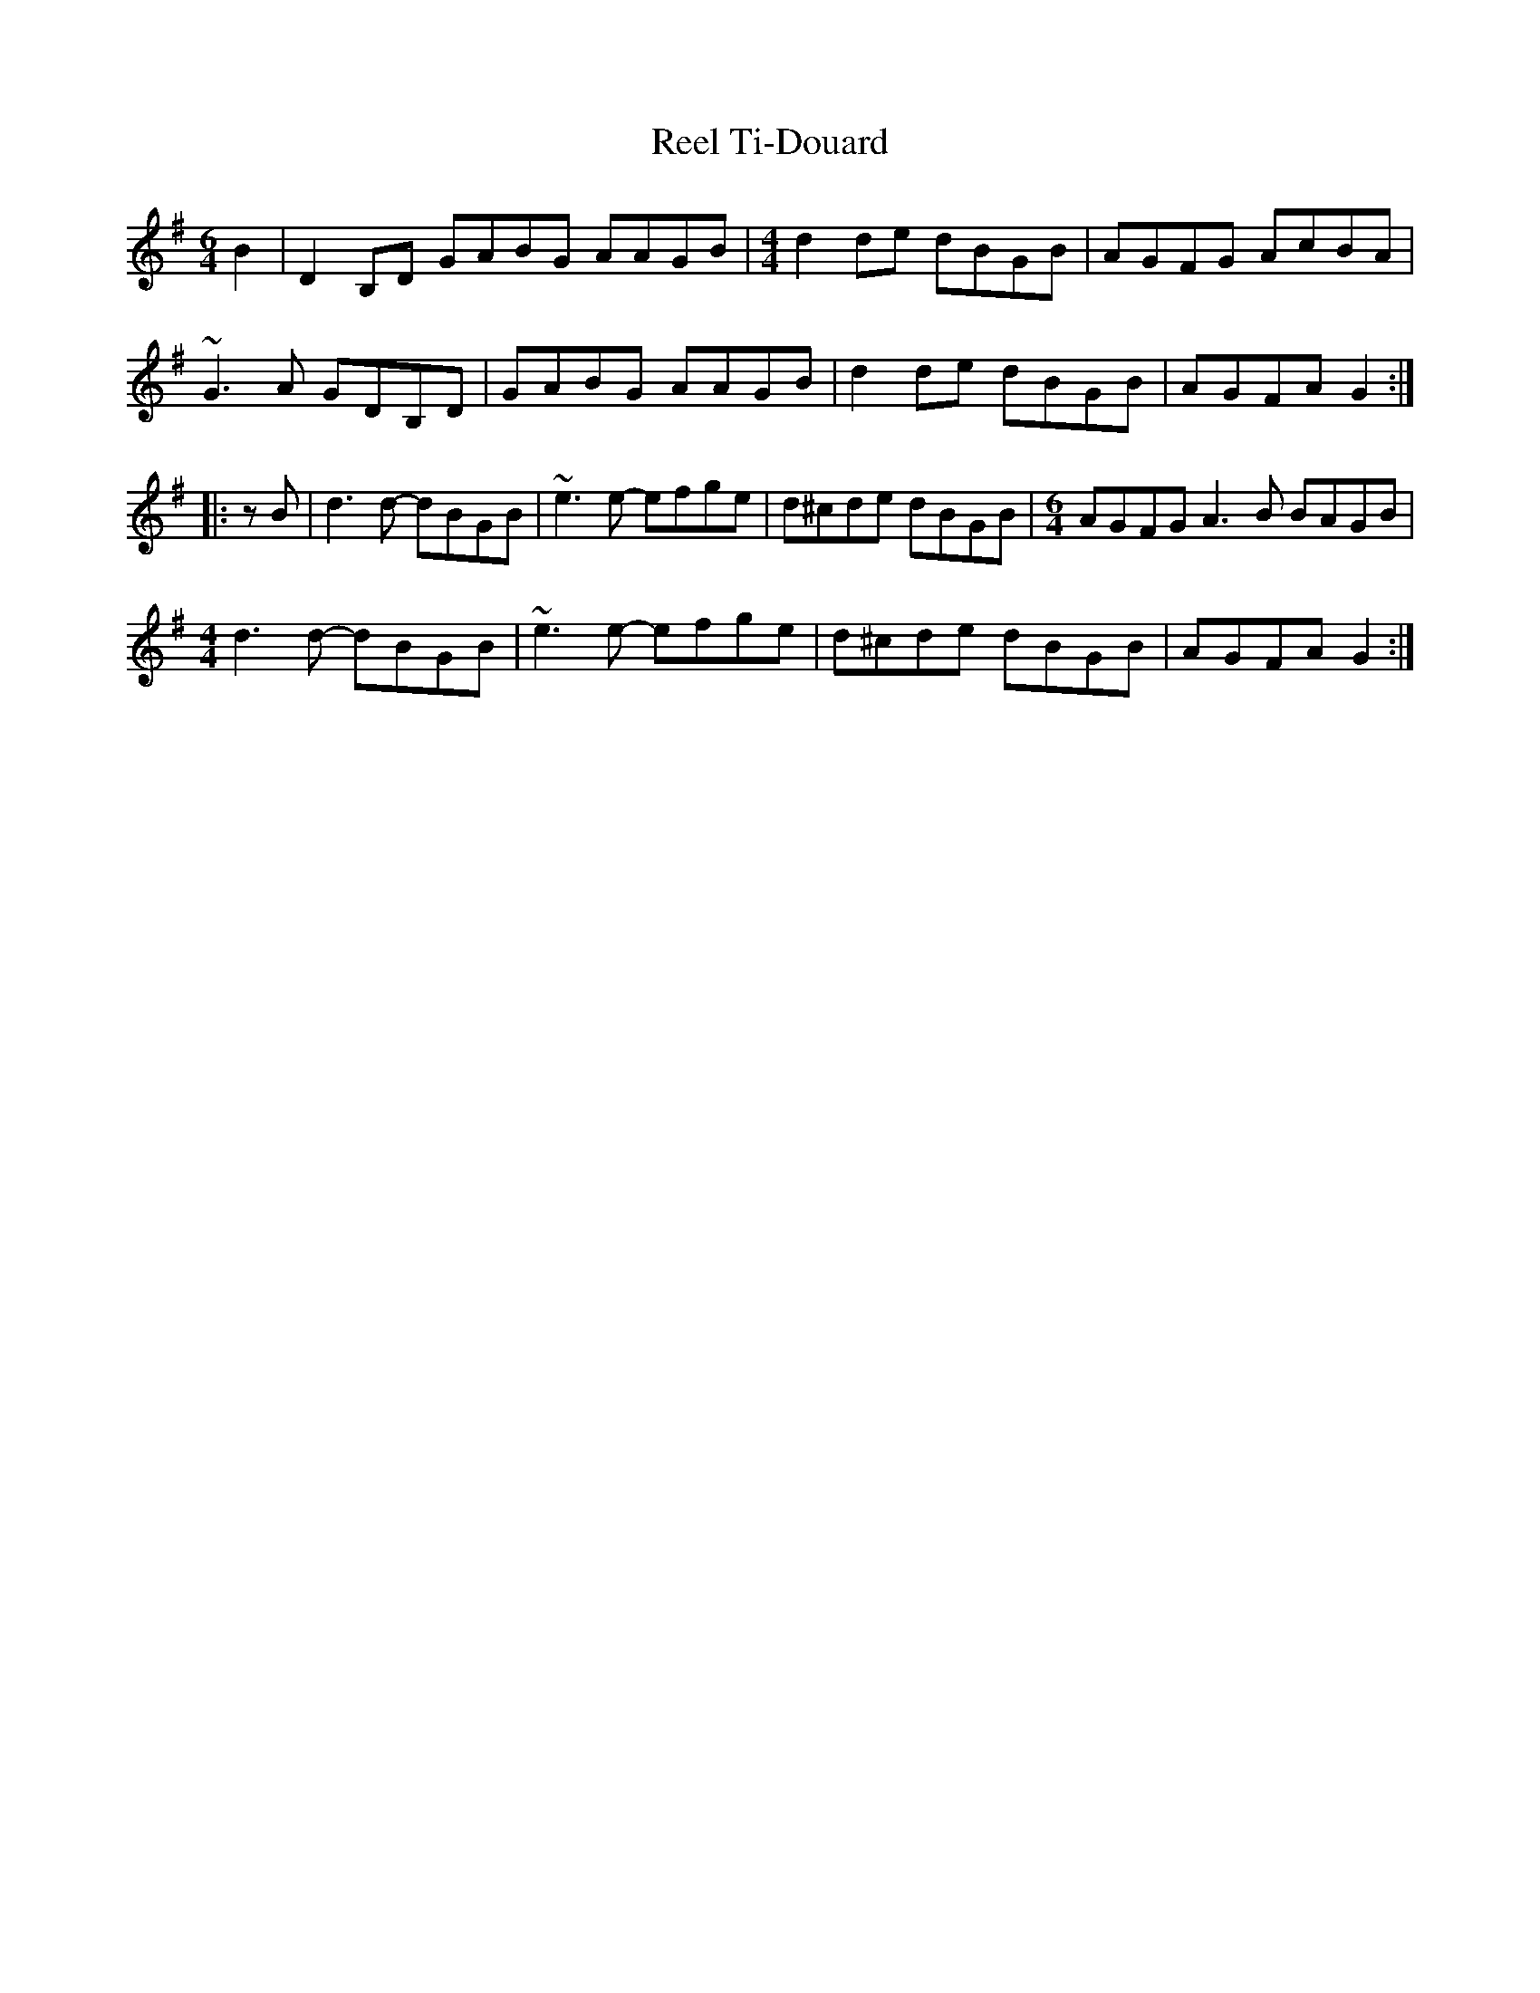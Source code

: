 X: 34231
T: Reel Ti-Douard
R: reel
M: 4/4
K: Gmajor
[M:6/4] B2|D2B,D GABG AAGB|[M:4/4] d2de dBGB|AGFG AcBA|
~G3A GDB,D|GABG AAGB|d2de dBGB|AGFA G2:|
|:zB|d3d- dBGB|~e3e- efge|d^cde dBGB|[M:6/4] AGFG A3B BAGB|
[M:4/4] d3d- dBGB|~e3e- efge|d^cde dBGB|AGFA G2:|

